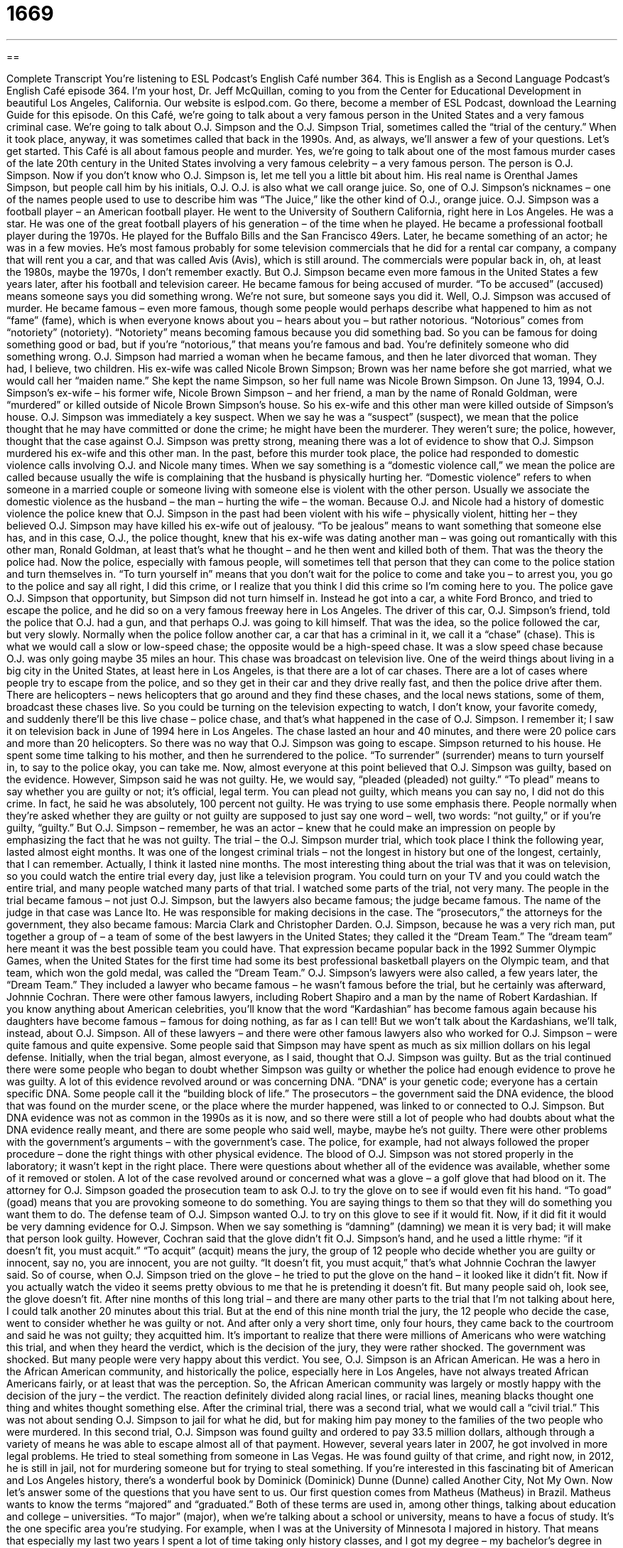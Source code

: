 = 1669
:toc: left
:toclevels: 3
:sectnums:
:stylesheet: ../../../myAdocCss.css

'''

== 

Complete Transcript
You’re listening to ESL Podcast’s English Café number 364.
This is English as a Second Language Podcast’s English Café episode 364. I’m your host, Dr. Jeff McQuillan, coming to you from the Center for Educational Development in beautiful Los Angeles, California.
Our website is eslpod.com. Go there, become a member of ESL Podcast, download the Learning Guide for this episode.
On this Café, we’re going to talk about a very famous person in the United States and a very famous criminal case. We’re going to talk about O.J. Simpson and the O.J. Simpson Trial, sometimes called the “trial of the century.” When it took place, anyway, it was sometimes called that back in the 1990s. And, as always, we’ll answer a few of your questions. Let’s get started.
This Café is all about famous people and murder. Yes, we’re going to talk about one of the most famous murder cases of the late 20th century in the United States involving a very famous celebrity – a very famous person.
The person is O.J. Simpson. Now if you don’t know who O.J. Simpson is, let me tell you a little bit about him. His real name is Orenthal James Simpson, but people call him by his initials, O.J. O.J. is also what we call orange juice. So, one of O.J. Simpson’s nicknames – one of the names people used to use to describe him was “The Juice,” like the other kind of O.J., orange juice.
O.J. Simpson was a football player – an American football player. He went to the University of Southern California, right here in Los Angeles. He was a star. He was one of the great football players of his generation – of the time when he played. He became a professional football player during the 1970s. He played for the Buffalo Bills and the San Francisco 49ers. Later, he became something of an actor; he was in a few movies. He’s most famous probably for some television commercials that he did for a rental car company, a company that will rent you a car, and that was called Avis (Avis), which is still around. The commercials were popular back in, oh, at least the 1980s, maybe the 1970s, I don’t remember exactly. But O.J. Simpson became even more famous in the United States a few years later, after his football and television career. He became famous for being accused of murder. “To be accused” (accused) means someone says you did something wrong. We’re not sure, but someone says you did it. Well, O.J. Simpson was accused of murder. He became famous – even more famous, though some people would perhaps describe what happened to him as not “fame” (fame), which is when everyone knows about you – hears about you – but rather notorious. “Notorious” comes from “notoriety” (notoriety). “Notoriety” means becoming famous because you did something bad. So you can be famous for doing something good or bad, but if you’re “notorious,” that means you’re famous and bad. You’re definitely someone who did something wrong.
O.J. Simpson had married a woman when he became famous, and then he later divorced that woman. They had, I believe, two children. His ex-wife was called Nicole Brown Simpson; Brown was her name before she got married, what we would call her “maiden name.” She kept the name Simpson, so her full name was Nicole Brown Simpson.
On June 13, 1994, O.J. Simpson’s ex-wife – his former wife, Nicole Brown Simpson – and her friend, a man by the name of Ronald Goldman, were “murdered” or killed outside of Nicole Brown Simpson’s house. So his ex-wife and this other man were killed outside of Simpson’s house. O.J. Simpson was immediately a key suspect. When we say he was a “suspect” (suspect), we mean that the police thought that he may have committed or done the crime; he might have been the murderer. They weren’t sure; the police, however, thought that the case against O.J. Simpson was pretty strong, meaning there was a lot of evidence to show that O.J. Simpson murdered his ex-wife and this other man.
In the past, before this murder took place, the police had responded to domestic violence calls involving O.J. and Nicole many times. When we say something is a “domestic violence call,” we mean the police are called because usually the wife is complaining that the husband is physically hurting her. “Domestic violence” refers to when someone in a married couple or someone living with someone else is violent with the other person. Usually we associate the domestic violence as the husband – the man – hurting the wife – the woman. Because O.J. and Nicole had a history of domestic violence the police knew that O.J. Simpson in the past had been violent with his wife – physically violent, hitting her – they believed O.J. Simpson may have killed his ex-wife out of jealousy. “To be jealous” means to want something that someone else has, and in this case, O.J., the police thought, knew that his ex-wife was dating another man – was going out romantically with this other man, Ronald Goldman, at least that’s what he thought – and he then went and killed both of them. That was the theory the police had.
Now the police, especially with famous people, will sometimes tell that person that they can come to the police station and turn themselves in. “To turn yourself in” means that you don’t wait for the police to come and take you – to arrest you, you go to the police and say all right, I did this crime, or I realize that you think I did this crime so I’m coming here to you. The police gave O.J. Simpson that opportunity, but Simpson did not turn himself in. Instead he got into a car, a white Ford Bronco, and tried to escape the police, and he did so on a very famous freeway here in Los Angeles. The driver of this car, O.J. Simpson’s friend, told the police that O.J. had a gun, and that perhaps O.J. was going to kill himself. That was the idea, so the police followed the car, but very slowly. Normally when the police follow another car, a car that has a criminal in it, we call it a “chase” (chase). This is what we would call a slow or low-speed chase; the opposite would be a high-speed chase. It was a slow speed chase because O.J. was only going maybe 35 miles an hour. This chase was broadcast on television live.
One of the weird things about living in a big city in the United States, at least here in Los Angeles, is that there are a lot of car chases. There are a lot of cases where people try to escape from the police, and so they get in their car and they drive really fast, and then the police drive after them. There are helicopters – news helicopters that go around and they find these chases, and the local news stations, some of them, broadcast these chases live. So you could be turning on the television expecting to watch, I don’t know, your favorite comedy, and suddenly there’ll be this live chase – police chase, and that’s what happened in the case of O.J. Simpson. I remember it; I saw it on television back in June of 1994 here in Los Angeles. The chase lasted an hour and 40 minutes, and there were 20 police cars and more than 20 helicopters. So there was no way that O.J. Simpson was going to escape. Simpson returned to his house. He spent some time talking to his mother, and then he surrendered to the police. “To surrender” (surrender) means to turn yourself in, to say to the police okay, you can take me.
Now, almost everyone at this point believed that O.J. Simpson was guilty, based on the evidence. However, Simpson said he was not guilty. He, we would say, “pleaded (pleaded) not guilty.” “To plead” means to say whether you are guilty or not; it’s official, legal term. You can plead not guilty, which means you can say no, I did not do this crime. In fact, he said he was absolutely, 100 percent not guilty. He was trying to use some emphasis there. People normally when they’re asked whether they are guilty or not guilty are supposed to just say one word – well, two words: “not guilty,” or if you’re guilty, “guilty.” But O.J. Simpson – remember, he was an actor – knew that he could make an impression on people by emphasizing the fact that he was not guilty.
The trial – the O.J. Simpson murder trial, which took place I think the following year, lasted almost eight months. It was one of the longest criminal trials – not the longest in history but one of the longest, certainly, that I can remember. Actually, I think it lasted nine months. The most interesting thing about the trial was that it was on television, so you could watch the entire trial every day, just like a television program. You could turn on your TV and you could watch the entire trial, and many people watched many parts of that trial. I watched some parts of the trial, not very many.
The people in the trial became famous – not just O.J. Simpson, but the lawyers also became famous; the judge became famous. The name of the judge in that case was Lance Ito. He was responsible for making decisions in the case. The “prosecutors,” the attorneys for the government, they also became famous: Marcia Clark and Christopher Darden.
O.J. Simpson, because he was a very rich man, put together a group of – a team of some of the best lawyers in the United States; they called it the “Dream Team.” The “dream team” here meant it was the best possible team you could have. That expression became popular back in the 1992 Summer Olympic Games, when the United States for the first time had some its best professional basketball players on the Olympic team, and that team, which won the gold medal, was called the “Dream Team.” O.J. Simpson’s lawyers were also called, a few years later, the “Dream Team.” They included a lawyer who became famous – he wasn’t famous before the trial, but he certainly was afterward, Johnnie Cochran. There were other famous lawyers, including Robert Shapiro and a man by the name of Robert Kardashian. If you know anything about American celebrities, you’ll know that the word “Kardashian” has become famous again because his daughters have become famous – famous for doing nothing, as far as I can tell! But we won’t talk about the Kardashians, we’ll talk, instead, about O.J. Simpson.
All of these lawyers – and there were other famous lawyers also who worked for O.J. Simpson – were quite famous and quite expensive. Some people said that Simpson may have spent as much as six million dollars on his legal defense.
Initially, when the trial began, almost everyone, as I said, thought that O.J. Simpson was guilty. But as the trial continued there were some people who began to doubt whether Simpson was guilty or whether the police had enough evidence to prove he was guilty. A lot of this evidence revolved around or was concerning DNA. “DNA” is your genetic code; everyone has a certain specific DNA. Some people call it the “building block of life.” The prosecutors – the government said the DNA evidence, the blood that was found on the murder scene, or the place where the murder happened, was linked to or connected to O.J. Simpson. But DNA evidence was not as common in the 1990s as it is now, and so there were still a lot of people who had doubts about what the DNA evidence really meant, and there are some people who said well, maybe, maybe he’s not guilty.
There were other problems with the government’s arguments – with the government’s case. The police, for example, had not always followed the proper procedure – done the right things with other physical evidence. The blood of O.J. Simpson was not stored properly in the laboratory; it wasn’t kept in the right place. There were questions about whether all of the evidence was available, whether some of it removed or stolen.
A lot of the case revolved around or concerned what was a glove – a golf glove that had blood on it. The attorney for O.J. Simpson goaded the prosecution team to ask O.J. to try the glove on to see if would even fit his hand. “To goad” (goad) means that you are provoking someone to do something. You are saying things to them so that they will do something you want them to do. The defense team of O.J. Simpson wanted O.J. to try on this glove to see if it would fit. Now, if it did fit it would be very damning evidence for O.J. Simpson. When we say something is “damning” (damning) we mean it is very bad; it will make that person look guilty. However, Cochran said that the glove didn’t fit O.J. Simpson’s hand, and he used a little rhyme: “if it doesn’t fit, you must acquit.” “To acquit” (acquit) means the jury, the group of 12 people who decide whether you are guilty or innocent, say no, you are innocent, you are not guilty. “It doesn’t fit, you must acquit,” that’s what Johnnie Cochran the lawyer said. So of course, when O.J. Simpson tried on the glove – he tried to put the glove on the hand – it looked like it didn’t fit. Now if you actually watch the video it seems pretty obvious to me that he is pretending it doesn’t fit. But many people said oh, look see, the glove doesn’t fit.
After nine months of this long trial – and there are many other parts to the trial that I’m not talking about here, I could talk another 20 minutes about this trial. But at the end of this nine month trial the jury, the 12 people who decide the case, went to consider whether he was guilty or not. And after only a very short time, only four hours, they came back to the courtroom and said he was not guilty; they acquitted him.
It’s important to realize that there were millions of Americans who were watching this trial, and when they heard the verdict, which is the decision of the jury, they were rather shocked. The government was shocked. But many people were very happy about this verdict. You see, O.J. Simpson is an African American. He was a hero in the African American community, and historically the police, especially here in Los Angeles, have not always treated African Americans fairly, or at least that was the perception. So, the African American community was largely or mostly happy with the decision of the jury – the verdict. The reaction definitely divided along racial lines, or racial lines, meaning blacks thought one thing and whites thought something else.
After the criminal trial, there was a second trial, what we would call a “civil trial.” This was not about sending O.J. Simpson to jail for what he did, but for making him pay money to the families of the two people who were murdered. In this second trial, O.J. Simpson was found guilty and ordered to pay 33.5 million dollars, although through a variety of means he was able to escape almost all of that payment.
However, several years later in 2007, he got involved in more legal problems. He tried to steal something from someone in Las Vegas. He was found guilty of that crime, and right now, in 2012, he is still in jail, not for murdering someone but for trying to steal something.
If you’re interested in this fascinating bit of American and Los Angeles history, there’s a wonderful book by Dominick (Dominick) Dunne (Dunne) called Another City, Not My Own.
Now let’s answer some of the questions that you have sent to us.
Our first question comes from Matheus (Matheus) in Brazil. Matheus wants to know the terms “majored” and “graduated.” Both of these terms are used in, among other things, talking about education and college – universities.
“To major” (major), when we’re talking about a school or university, means to have a focus of study. It’s the one specific area you’re studying. For example, when I was at the University of Minnesota I majored in history. That means that especially my last two years I spent a lot of time taking only history classes, and I got my degree – my bachelor’s degree in history. You could major in English; you could major in art; you could major in engineering, in mathematics, in business. Every college offers a number of different majors – areas of study.
“To graduate” means to complete your studies, to finish college or university and get your degree. So when I said I majored in history and I got my degree – my bachelor’s degree, that means I graduated. It took me a very long time to graduate. I’m not very intelligent so I was in college for many years, but I finally graduated. I finally obtained or got my degree. We might also call it a “diploma.” The “diploma” is the actual piece of paper you get. “Graduate” can also be a noun to describe the person who graduated. “Graduate” can also be used to describe a student who has finished their bachelor’s degree is getting a higher degree. We would call that person, using it as an adjective, a “graduate student.” So, “graduate” can be a verb meaning to finish your studies, a noun describing a person who has finished his or her studies, and as an adjective to describe someone studying a higher degree, a master’s or a doctorate level degree.
From Brazil, we fly over the ocean to South Korea, and answer a question from Tae-kyo (Tae-kyo). The question has to do with the verb “to pry” (pry).
“To pry” is a verb that usually means to ask someone questions about something that is secret or that isn’t really any of your business. “I don’t mean to pry, but isn’t that your girlfriend over there kissing another man?” It’s not really, perhaps, appropriate or right for you to ask that question, or to try to get that sort of personal information from another person.
“Pry” can also be used in a, shall we say, physical way. If you have something that has a top on it that you’re trying to open, you might try to pry the top if the top won’t come off, use some sort of instrument, a knife or what we call a “crowbar” to try to get the top off of the box or the container. That’s also “to pry.” Or if a door won’t open we might take a piece of metal and try to pry it open, try to get it open even though it is difficult.
And from South Korea we go to Russia, where Dmitry (Dmitry) has a question about a couple of different adverbs: “technically” and “practically.” I use both of these words frequently on the podcast, and Dmitry wants to know exactly what they mean and how they are different, if they are different.
Let’s start with “technically” (technically). The “ly” at the end tells you usually in English that this is a verb. It’s not always true that a word that ends in “ly” is a verb. The word “dolly” for example (dolly) is not an adverb; it’s a noun. But usually, when you take an adjective and you add an “ly” to it, it becomes an adverb, meaning it describes the verb. It modifies, we say, the action of the sentence.
“Technically” can mean according to the facts or based on an exact meaning. For example, I might say, “We don’t have to be here until seven o’clock technically, but it’s always good to be early.” Here, “technically” means actually, factually, in reality, if we look at the very specifics of the situation. Let’s say you work in a store, and the store closes at five o’clock in the afternoon, and someone comes up to your door at one minute after five – 5:01 – and wants to come in. You could say, “Well, technically the store closes at five o’clock, but because it’s only one minute after I’m going to let you in,” and you let the person into your store.
“Practically” (practically) means pretty much, almost. “The food was practically gone when we arrived at the party.” It wasn’t completely gone; it was almost gone. “Practically” means something very different than “technically,” they’re not similar. In this instance, “practically” means almost but not completely. We often use an expression, “practically speaking,” to mean almost, something that is almost in a certain situation. “Practically speaking, he is a student here at our college even though he doesn’t pay any money.” He comes to all of the classes, he talks to the professors, he’s practically a student but he’s not actually a student. He’s sort of almost a student.
“Technically,” when used at the beginning of the sentence, usually means according to the rules. It is often followed by something in the sentence that goes against those rules, like technically you’re supposed to do this but no one does. “Practically” means almost or pretty much. “He and that friend of his are practically brothers. They’re so close, they talk to each other so often.” Oh, wait a minute. If they were brothers they probably wouldn’t be talking to each other so often! Anyway, you get the idea.
If you have any questions or comments for us, you can email us. Our email address is eslpod@eslpod.com.
From Los Angeles, California, I’m Jeff McQuillan. Thank you for listening. Come back and listen to us again here on the English Café.
ESL Podcast’s English Café is written and produced by Dr. Jeff McQuillan and Dr. Lucy Tse, copyright 2012 by the Center for Educational Development.
Glossary
notoriety – being well-known by many people for something bad; being famous for something negative that one has done
* Germaine doesn’t mind his notoriety for never arriving early to work.
key suspect – the person whom the police believe has committed a crime, although they do not have (enough) proof yet
* The key suspect in the burglary showed that she was out of town at the time of the crime.
domestic violence – violence or harmful and angry behavior such as hitting, between a husband and wife or any two people who live together
* The days when police ignored domestic violence because it was a private family matter are over.
to turn (oneself) in – for a criminal to go to the police and admit what he or she has done, without waiting to be caught and arrested
* The teacher wants to know who stole the test out of her desk. She said she would be less angry if the person responsible turns himself in today.
to surrender – to stop fighting and agree to go with the police; to stop competing and admit that the other person has won
* I didn’t believe it when Jake said that he was the best chess player in school, but after playing a game with him for only a half hour, I surrendered.
to plead not guilty – for the person accused of a crime to officially say in court that he or she did not commit a crime
* The man pled not guilty to trying to get a bomb onto the airplane.
dream team – a collection of people who are very good at doing something, or who are the best in their fields; a group of people believed to be the best combination for a specific purpose
* Louise wants to compete in the next Olympics and has assembled a dream team of trainers to help her reach her goal.
DNA – deoxyribonucleic acid; the genetic material that is considered the building block of life and is different for every person
* We’ll need a DNA test to find out if Jeb or George is the father of her baby.
to goad – to annoy someone in order to get them to do something; to bother someone until they agree to do something
* The boy didn’t want to jump into the lake, but the older boys goaded him into it.
damning – something that clearly shows that someone is guilty; something that clearly shows that something bad is true
* Quinn didn’t want to believe that his partner had betrayed him, but he found damning evidence on her computer.
to acquit – to determine that someone is not guilty; for a judge or jury to officially say in court that someone did not commit a crime
* Kyle was acquitted in court of stealing from the company.
divided along race lines – for people of different races (white, black, Asian, etc.) to have different opinions or behaviors
* Supporters for each presidential candidate are not divided along race lines, but are instead divided along class lines.
to major – to have as a focus of study during a student’s time at school; to have one specific area of study that a student focuses on in college or at the university
* Why did Neal change his major from accounting to psychology?
to graduate – to complete one’s studies; to obtain a degree or diploma
* Li hopes to find a job when she graduates from college.
to pry – to get or separate; to get something not easy to get; to open with difficulty
* The old garage door was in such poor condition that it took three people to pry it open.
technically – according to the facts; based on the exact meaning
* Our tax returns aren’t technically due until April 15th, but it’s best to mail them early so they arrive before the deadline.
practically – from a reasonable perspective; in a way that makes common sense
* Fiona hates her job and wants to quit right now, but she has to think practically, which means waiting until she has another job offer.
What Insiders Know
The Heisman Trophy
“The Heisman Memorial Trophy Award,” better known simply as “The Heisman Trophy,” is given to the most “outstanding” (very best) college football player of the year every year. The award was first given in 1935 and was called the “Downtown Athletic Club Trophy” (named after the business that awarded it), but the name was changed the following year to honor the death of John Heisman, who had been the Downtown Athletic Club’s director. John Heisman had also been a great football player himself, as well as a “coach” (athletic instructor) of many college teams, such as Auburn University, Clemson University, and the University of Pennsylvania.
The Heisman Trophy is one of the oldest awards in football, and it is different from many of the other awards because it is given to the “most outstanding player of the year,” and many players consider the Heisman to be the very best award that a sports player can receive in their career. The winner of the award is chosen by a combination of fans’ votes and the opinion of “journalists” (people who write or report about sports events), who are thought to be “impartial” (unbiased; not a supporter of any one person or team).
The Heisman Trophy is presented every year near the end of the football season, usually in late winter or early spring. Many football players have become quite famous after receiving it. O.J. Simpson, for example, was the “recipient” (the person who received it) in 1968. Archie Griffin won the award two times in a row, in 1974 and 1975, and Tim Tebow, one of the most talked-about football players of the 2000s, won it in 2007.